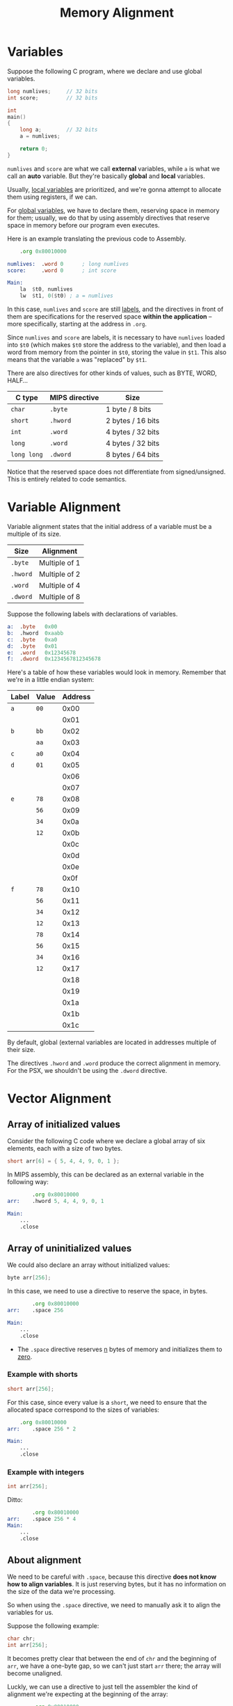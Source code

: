 #+title: Memory Alignment
#+startup: content

* Variables

Suppose the following C program, where we declare and use global variables.

#+begin_src c
long numlives;     // 32 bits
int score;         // 32 bits

int
main()
{
    long a;        // 32 bits
    a = numlives;

    return 0;
}
#+end_src

~numlives~ and ~score~ are what we  call *external* variables, while ~a~ is what
we  call  an  *auto*  variable.  But  they're  basically  *global*  and  *local*
variables.

Usually, _local variables_ are prioritized,  and we're gonna attempt to allocate
them using registers, if we can.

For _global variables_,  we have to declare them, reserving  space in memory for
them; usually,  we do that  by using assembly  directives that reserve  space in
memory before our program even executes.

Here is an example translating the previous code to Assembly.

#+begin_src asm
	.org 0x80010000

numlives:  .word 0		; long numlives
score:     .word 0		; int score

Main:
	la	$t0, numlives
	lw	$t1, 0($t0)	; a = numlives
#+end_src

In this case,  ~numlives~ and ~score~ are still _labels_,  and the directives in
front  of   them  are  specifications   for  the  reserved  space   *within  the
application* -- more specifically, starting at the address in ~.org~.

Since ~numlives~  and ~score~  are labels,  it is  necessary to  have ~numlives~
loaded into  ~$t0~ (which makes  ~$t0~ store the  address to the  variable), and
then load  a word from memory  from the pointer  in ~$t0~, storing the  value in
~$t1~. This also means that the variable ~a~ was "replaced" by ~$t1~.

There are also directives for other kinds of values, such as BYTE, WORD, HALF...

| C type      | MIPS directive | Size              |
|-------------+----------------+-------------------|
| ~char~      | ~.byte~        | 1 byte / 8 bits   |
| ~short~     | ~.hword~       | 2 bytes / 16 bits |
| ~int~       | ~.word~        | 4 bytes / 32 bits |
| ~long~      | ~.word~        | 4 bytes / 32 bits |
| ~long long~ | ~.dword~       | 8 bytes / 64 bits |

Notice that the reserved space does not differentiate from signed/unsigned. This
is entirely related to code semantics.

* Variable Alignment

Variable  alignment states  that the  initial address  of a  variable must  be a
multiple of its size.


| Size     | Alignment     |
|----------+---------------|
| ~.byte~  | Multiple of 1 |
| ~.hword~ | Multiple of 2 |
| ~.word~  | Multiple of 4 |
| ~.dword~ | Multiple of 8 |

Suppose the following labels with declarations of variables.

#+begin_src asm
a:	.byte	0x00
b:	.hword	0xaabb
c:	.byte	0xa0
d:	.byte	0x01
e:	.word	0x12345678
f:	.dword	0x1234567812345678
#+end_src

Here's a table of how these variables  would look in memory. Remember that we're
in a little endian system:

| Label | Value | Address |
|-------+-------+---------|
| ~a~   | ~00~  |    0x00 |
|       |       |    0x01 |
| ~b~   | ~bb~  |    0x02 |
|       | ~aa~  |    0x03 |
| ~c~   | ~a0~  |    0x04 |
| ~d~   | ~01~  |    0x05 |
|       |       |    0x06 |
|       |       |    0x07 |
| ~e~   | ~78~  |    0x08 |
|       | ~56~  |    0x09 |
|       | ~34~  |    0x0a |
|       | ~12~  |    0x0b |
|       |       |    0x0c |
|       |       |    0x0d |
|       |       |    0x0e |
|       |       |    0x0f |
| ~f~   | ~78~  |    0x10 |
|       | ~56~  |    0x11 |
|       | ~34~  |    0x12 |
|       | ~12~  |    0x13 |
|       | ~78~  |    0x14 |
|       | ~56~  |    0x15 |
|       | ~34~  |    0x16 |
|       | ~12~  |    0x17 |
|       |       |    0x18 |
|       |       |    0x19 |
|       |       |    0x1a |
|       |       |    0x1b |
|       |       |    0x1c |


By  default, global  (external variables  are located  in addresses  multiple of
their size.

The directives ~.hword~ and ~.word~ produce the correct alignment in memory. For
the PSX, we shouldn't be using the ~.dword~ directive.

* Vector Alignment

** Array of initialized values

Consider the following C  code where we declare a global  array of six elements,
each with a size of two bytes.

#+begin_src c
short arr[6] = { 5, 4, 4, 9, 0, 1 };
#+end_src

In MIPS assembly, this can be declared  as an external variable in the following
way:

#+begin_src asm
		.org 0x80010000
arr:	.hword 5, 4, 4, 9, 0, 1

Main:
	...
	.close
#+end_src

** Array of uninitialized values

We could also declare an array without initialized values:

#+begin_src c
byte arr[256];
#+end_src

In this case, we need to use a directive to reserve the space, in bytes.

#+begin_src asm
		.org 0x80010000
arr:	.space 256

Main:
	...
	.close
#+end_src

- The ~.space~  directive reserves _n_ bytes  of memory and initializes  them to
  _zero_.

*** Example with shorts

#+begin_src c
short arr[256];
#+end_src

For  this case,  since every  value is  a ~short~,  we need  to ensure  that the
allocated space correspond to the sizes of variables:

#+begin_src asm
	.org 0x80010000
arr:	.space 256 * 2

Main:
	...
	.close
#+end_src

*** Example with integers

#+begin_src c
int arr[256];
#+end_src

Ditto:

#+begin_src asm
		.org 0x80010000
arr:	.space 256 * 4
Main:
	...
	.close
#+end_src

** About alignment

We need to be  careful with ~.space~, because this directive  *does not know how
to align variables*.  It is just reserving  bytes, but it has  no information on
the size of the data we're processing.

So when using  the ~.space~ directive, we  need to manually ask it  to align the
variables for us.

Suppose the following example:

#+begin_src c
char chr;
int arr[256];
#+end_src

It becomes  pretty clear  that between  the end  of ~chr~  and the  beginning of
~arr~, we  have a one-byte gap,  so we can't  just start ~arr~ there;  the array
will become unaligned.

Luckly, we can use a directive to  just tell the assembler the kind of alignment
we're expecting at the beginning of the array:

#+begin_src asm
		.org 0x80010000

chr:	.byte 0
		.align 2
arr:	.space 256 * 4

Main:
	...
	.close
#+end_src

- The ~.align~  directive takes  an _n_  value and  places the  next data  at an
  address that is multiple of 2^n.

*NOTICE THIS:* Since we're  talking about an array of *integers*,  we need it to
 have a 4-byte-sized alignment. Since 2^2  = 4, *the ~.align~ directive argument
 must be 2*.

*** Alignment between a byte and a half array

#+begin_src c
char chr;
short arr[256];
#+end_src

Since we're now talking about an array of ~short~, we need to use a 2-byte-sized
alignment.

Just like  the last example, since  2^1 = 2,  so the argument to  ~.align~ *must
be* 1.

#+begin_src asm
          .org 0x80010000

chr:      .byte 0
          .align 1
arr:      .space 256 * 2

Main:
	...
	.close
#+end_src

** When explicit alignment is not needed

#+begin_src c
char chr;
int arr0[500];
int arr1[5] = { 1, 2, 3, 4, 5 };
#+end_src

In  the following  case, see  that  we perform  an alignment  between ~chr~  and
~arr0~, but we don't perform an alignment between ~arr0~ and ~arr1~.

#+begin_src asm
        .org 0x80010000

chr:    .byte 0
        .align 2
arr0:   .space 500 * 4
arr1:   .word 1, 2, 3, 4, 5

Main:
        ...
        .close
#+end_src

The  alignment between  two  arrays is  not needed  because  directives such  as
~.word~ already align  by default! Since they explicitly talk  about the size of
each array  element, there is  no need to tell  the assembler how  the alignment
should be performed.

** Accessing a random element

#+begin_src c
int arr[256];

int
main()
{
    int v;
    v = arr[5];
    return 0;
}
#+end_src

Let's go ahead and translate this code to MIPS assembly:

#+begin_src asm
        .org 0x80010000
	
        .align 2                ; align to multiple of 2² = 4
arr:    .space 256 * 4

Main:
        la      $t0, arr
        lw      $t1, 20($t0)    ; t1 = arr + (5 * 4)

        .close
#+end_src

So in the end, to  access a random array element, we need to  do what we know as
pointer arithmetic. We take the element position on the array into account, then
multiply  it by  the element  size. This  will give  us the  byte offset  of the
element on the array.

